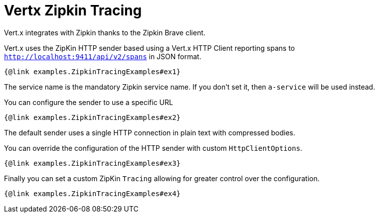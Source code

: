 = Vertx Zipkin Tracing

Vert.x integrates with Zipkin thanks to the Zipkin Brave client.

Vert.x uses the ZipKin HTTP sender based using a Vert.x HTTP Client reporting
spans to `http://localhost:9411/api/v2/spans` in JSON format.

[source,$lang]
----
{@link examples.ZipkinTracingExamples#ex1}
----

The service name is the mandatory Zipkin service name. If you don't set it, then `a-service` will be used instead.

You can configure the sender to use a specific URL

[source,$lang]
----
{@link examples.ZipkinTracingExamples#ex2}
----

The default sender uses a single HTTP connection in plain text with compressed bodies.

You can override the configuration of the HTTP sender with custom `HttpClientOptions`.

[source,$lang]
----
{@link examples.ZipkinTracingExamples#ex3}
----

Finally you can set a custom ZipKin `Tracing` allowing for greater control
over the configuration.

[source,$lang]
----
{@link examples.ZipkinTracingExamples#ex4}
----

